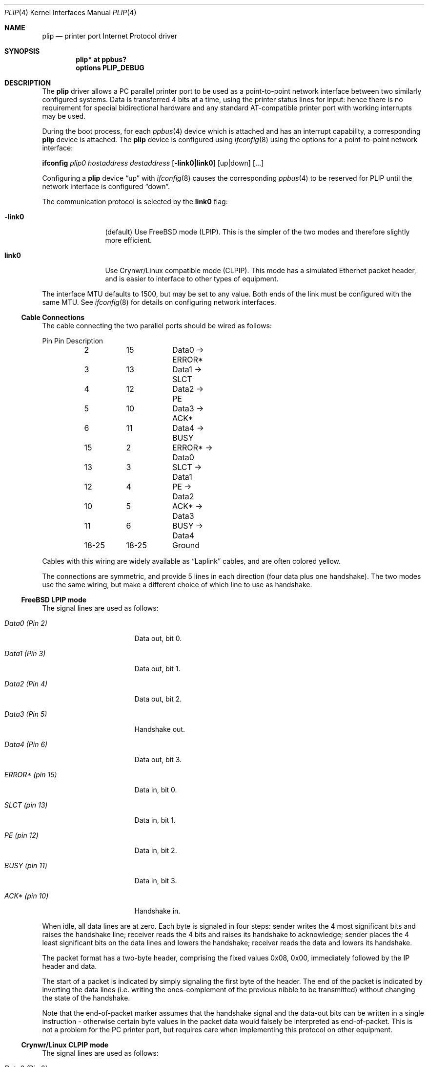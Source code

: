.\" $NetBSD: plip.4,v 1.4.4.1 2018/05/21 04:35:56 pgoyette Exp $
.\"
.\" Copyright (c) 1996 A.R.Gordon, andrew.gordon@net-tel.co.uk
.\" All rights reserved.
.\"
.\" Redistribution and use in source and binary forms, with or without
.\" modification, are permitted provided that the following conditions
.\" are met:
.\" 1. Redistributions of source code must retain the above copyright
.\"    notice, this list of conditions and the following disclaimer.
.\" 2. Redistributions in binary form must reproduce the above copyright
.\"    notice, this list of conditions and the following disclaimer in the
.\"    documentation and/or other materials provided with the distribution.
.\" 3. All advertising materials mentioning features or use of this software
.\"    must display the following acknowledgement:
.\"	This product includes software developed by the University of
.\"	California, Berkeley and its contributors.
.\" 4. Neither the name of the University nor the names of its contributors
.\"    may be used to endorse or promote products derived from this software
.\"    without specific prior written permission.
.\"
.\" THIS SOFTWARE IS PROVIDED BY THE AUTHOR AND CONTRIBUTORS ``AS IS'' AND
.\" ANY EXPRESS OR IMPLIED WARRANTIES, INCLUDING, BUT NOT LIMITED TO, THE
.\" IMPLIED WARRANTIES OF MERCHANTABILITY AND FITNESS FOR A PARTICULAR PURPOSE
.\" ARE DISCLAIMED.  IN NO EVENT SHALL THE AUTHOR OR CONTRIBUTORS BE LIABLE
.\" FOR ANY DIRECT, INDIRECT, INCIDENTAL, SPECIAL, EXEMPLARY, OR CONSEQUENTIAL
.\" DAMAGES (INCLUDING, BUT NOT LIMITED TO, PROCUREMENT OF SUBSTITUTE GOODS
.\" OR SERVICES; LOSS OF USE, DATA, OR PROFITS; OR BUSINESS INTERRUPTION)
.\" HOWEVER CAUSED AND ON ANY THEORY OF LIABILITY, WHETHER IN CONTRACT, STRICT
.\" LIABILITY, OR TORT (INCLUDING NEGLIGENCE OR OTHERWISE) ARISING IN ANY WAY
.\" OUT OF THE USE OF THIS SOFTWARE, EVEN IF ADVISED OF THE POSSIBILITY OF
.\" SUCH DAMAGE.
.\"
.\"	Id: man4.i386/lp.4,v 1.9 1999/02/14 12:06:16 nsouch Exp
.\" $FreeBSD: src/share/man/man4/lp.4,v 1.5.2.3 2000/12/29 10:18:00 ru Exp $
.\"
.Dd January 28, 2004
.Dt PLIP 4
.Os
.Sh NAME
.Nm plip
.Nd printer port Internet Protocol driver
.Sh SYNOPSIS
.Cd "plip* at ppbus?"
.Cd options PLIP_DEBUG
.Sh DESCRIPTION
The
.Nm
driver allows a PC parallel printer port to be used as a point-to-point
network interface between two similarly configured systems.
Data is transferred 4 bits at a time, using the printer status
lines for input: hence there is no requirement for special
bidirectional hardware and any standard AT-compatible printer port
with working interrupts may be used.
.Pp
During the boot process, for each
.Xr ppbus 4
device which is attached and has an interrupt capability, a
corresponding
.Nm
device is attached.
The
.Nm
device is configured using
.Xr ifconfig 8
using the options for a point-to-point network interface:
.Pp
.Nm ifconfig
.Ar plip0
.Ar hostaddress destaddress
.Op Fl link0|link0
.Op up|down
.Op ...
.Pp
Configuring a
.Nm
device
.Dq up
with
.Xr ifconfig 8
causes the corresponding
.Xr ppbus 4
to be reserved for PLIP until the network interface is configured
.Dq down .
.Pp
The communication protocol is selected by the
.Cm link0
flag:
.Bl -tag -width Fl
.It Fl link0
(default)
Use
.Fx
mode (LPIP).
This is the simpler of the two modes and therefore slightly more
efficient.
.It Cm link0
Use Crynwr/Linux compatible mode (CLPIP).
This mode has a simulated Ethernet packet header, and is easier to
interface to other types of equipment.
.El
.Pp
The interface MTU defaults to 1500, but may be set to any value.
Both ends of the link must be configured with the same MTU.
See
.Xr ifconfig 8
for details on configuring network interfaces.
.Ss Cable Connections
The cable connecting the two parallel ports should be wired as follows:
.Bd -literal
	Pin	Pin	Description
	2	15	Data0 -> ERROR*
	3	13	Data1 -> SLCT
	4	12	Data2 -> PE
	5	10	Data3 -> ACK*
	6	11	Data4 -> BUSY
	15	2	ERROR* -> Data0
	13	3	SLCT   -> Data1
	12	4	PE     -> Data2
	10	5	ACK*   -> Data3
	11	6	BUSY   -> Data4
	18-25	18-25	Ground
.Ed
.Pp
Cables with this wiring are widely available as
.Dq Tn Laplink
cables, and are often colored yellow.
.Pp
The connections are symmetric, and provide 5 lines in each direction
(four data plus one handshake).
The two modes use the same wiring, but make a
different choice of which line to use as handshake.
.Ss FreeBSD LPIP mode
The signal lines are used as follows:
.Bl -tag -width dataxxxxXPinxxX
.It Em Data0 (Pin 2)
Data out, bit 0.
.It Em Data1 (Pin 3)
Data out, bit 1.
.It Em Data2 (Pin 4)
Data out, bit 2.
.It Em Data3 (Pin 5)
Handshake out.
.It Em Data4 (Pin 6)
Data out, bit 3.
.It Em ERROR* (pin 15)
Data in, bit 0.
.It Em SLCT (pin 13)
Data in, bit 1.
.It Em PE (pin 12)
Data in, bit 2.
.It Em BUSY (pin 11)
Data in, bit 3.
.It Em ACK* (pin 10)
Handshake in.
.El
.Pp
When idle, all data lines are at zero.
Each byte is signaled in four steps:  sender writes the 4 most
significant bits and raises the handshake line; receiver reads the
4 bits and raises its handshake to acknowledge; sender places the
4 least significant bits on the data lines and lowers the handshake;
receiver reads the data and lowers its handshake.
.Pp
The packet format has a two-byte header, comprising the fixed values
0x08, 0x00, immediately followed by the IP header and data.
.Pp
The start of a packet is indicated by simply signaling the first
byte of the header.
The end of the packet is indicated by inverting the data lines
(i.e. writing the ones-complement of the previous nibble to be
transmitted) without changing the state of the handshake.
.Pp
Note that the end-of-packet marker assumes that the handshake signal
and the data-out bits can be written in a single instruction -
otherwise certain byte values in the packet data would falsely be
interpreted as end-of-packet.
This is not a problem for the PC printer port, but requires care
when implementing this protocol on other equipment.
.Ss Crynwr/Linux CLPIP mode
The signal lines are used as follows:
.Bl -tag -width dataxxxxXPinxxX
.It Em Data0 (Pin 2)
Data out, bit 0.
.It Em Data1 (Pin 3)
Data out, bit 1.
.It Em Data2 (Pin 4)
Data out, bit 2.
.It Em Data3 (Pin 5)
Data out, bit 3.
.It Em Data4 (Pin 6)
Handshake out.
.It Em ERROR* (pin 15)
Data in, bit 0.
.It Em SLCT (pin 13)
Data in, bit 1.
.It Em PE (pin 12)
Data in, bit 2.
.It Em ACK* (pin 10)
Data in, bit 3.
.It Em BUSY (pin 11)
Handshake in.
.El
.Pp
When idle, all data lines are at zero.
Each byte is signaled in four steps:  sender writes the 4 least
significant bits and raises the handshake line; receiver reads the
4 bits and raises its handshake to acknowledge; sender places the
4 most significant bits on the data lines and lowers the handshake;
receiver reads the data and lowers its handshake.
[Note that this is the opposite nibble order to LPIP mode].
.Pp
Packet format is:
.Bd -literal
Length (least significant byte)
Length (most significant byte)
12 bytes of supposed MAC addresses (ignored by FreeBSD).
Fixed byte 0x08
Fixed byte 0x00
<IP datagram>
Checksum byte.
.Ed
.Pp
The length includes the 14 header bytes, but not the length bytes
themselves nor the checksum byte.
.Pp
The checksum is a simple arithmetic sum of all the bytes (again,
including the header but not checksum or length bytes).
.Fx
calculates outgoing checksums, but does not validate incoming ones.
.Pp
The start of packet has to be signaled specially, since the line
chosen for handshake-in cannot be used to generate an interrupt.
The sender writes the value 0x08 to the data lines, and waits for
the receiver to respond by writing 0x01 to its data lines.
The sender then starts signaling the first byte of the packet (the
length byte).
.Pp
End of packet is deduced from the packet length and is not signaled
specially (although the data lines are restored to the zero, idle
state to avoid spuriously indicating the start of the next packet).
.Sh SEE ALSO
.Xr atppc 4 ,
.Xr ppbus 4 ,
.Xr ifconfig 8
.Sh HISTORY
The
.Nm
driver was implemented for
.Xr ppbus 4
in
.Fx
and imported into
.Nx .
Crynwr packet drivers implemented PLIP for
.Tn MS-DOS .
Linux also has a PLIP driver.
The protocols are know as LPIP
.Pq Fx
and CLPIP (Crynwr/Linux) in the documentation and code of this
port.
LPIP originally appeared in
.Fx .
.Sh AUTHORS
This manual page is based on the
.Fx
.Nm lp
manual page.
The information has been updated for the
.Nx
port by Gary Thorpe.
.Sh BUGS
Busy-waiting loops are used while handshaking bytes (and worse
still when waiting for the receiving system to respond to an
interrupt for the start of a packet).
Hence a fast system talking to a slow one will consume excessive
amounts of CPU.
This is unavoidable in the case of CLPIP mode due to the choice of
handshake lines; it could theoretically be improved in the case of
LPIP mode.
.Pp
Regardless of the speed difference between hosts, PLIP is CPU-intensive
and its made worse by having to send nibbles (4 bits) at a time.
.Pp
Polling timeouts are controlled by counting loop iterations rather
than timers, and so are dependent on CPU speed.
This is somewhat stabilized by the need to perform (slow) ISA bus
cycles to actually read the port.
.Pp
In the
.Fx
implementation, the idle state was not properly being restored on
errors or when finishing transmitting/receiving.
This implementation attempts to fix this problem which would result
in an unresponsive interface that could no longer be used (the port
bits get stuck in a state and nothing can progress) by zeroing the
data register when necessary.
.Pp
For unknown reasons, the more complex protocol (CLPIP) yields higher
data transfer rates during testing so far.
This could possibly be because the other side can reliably detect
when the host is transmitting in this implementation of CLPIP (this
may not necessarily be true in Linux or
.Tn MS-DOS
packet drivers).
CLPIP gets about 70 KB/sec (the best expected is about 75 KB/sec)
and LPIP get about 55 KB/sec.
This is despite LPIP being able to send more packets over the
interface (tested with
.Dq Ic ping Fl f )
compared to CLPIP.

